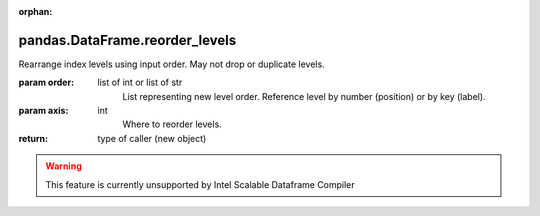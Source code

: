 .. _pandas.DataFrame.reorder_levels:

:orphan:

pandas.DataFrame.reorder_levels
*******************************

Rearrange index levels using input order. May not drop or
duplicate levels.

:param order:
    list of int or list of str
        List representing new level order. Reference level by number
        (position) or by key (label).

:param axis:
    int
        Where to reorder levels.

:return: type of caller (new object)



.. warning::
    This feature is currently unsupported by Intel Scalable Dataframe Compiler

